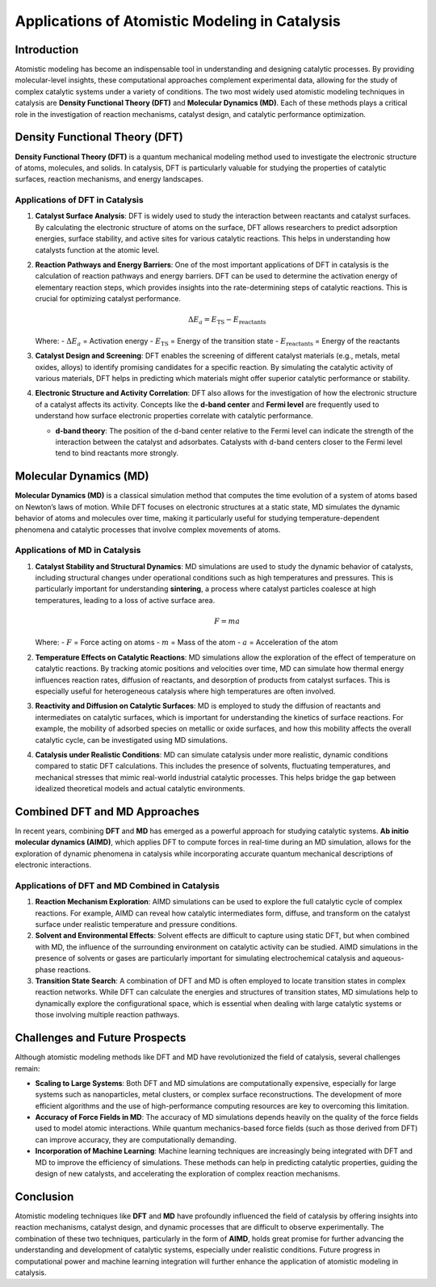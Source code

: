 =====================================
Applications of Atomistic Modeling in Catalysis
=====================================

Introduction
============

Atomistic modeling has become an indispensable tool in understanding and designing catalytic processes. By providing molecular-level insights, these computational approaches complement experimental data, allowing for the study of complex catalytic systems under a variety of conditions. The two most widely used atomistic modeling techniques in catalysis are **Density Functional Theory (DFT)** and **Molecular Dynamics (MD)**. Each of these methods plays a critical role in the investigation of reaction mechanisms, catalyst design, and catalytic performance optimization.

Density Functional Theory (DFT)
===============================

**Density Functional Theory (DFT)** is a quantum mechanical modeling method used to investigate the electronic structure of atoms, molecules, and solids. In catalysis, DFT is particularly valuable for studying the properties of catalytic surfaces, reaction mechanisms, and energy landscapes.

Applications of DFT in Catalysis
--------------------------------

1. **Catalyst Surface Analysis**:
   DFT is widely used to study the interaction between reactants and catalyst surfaces. By calculating the electronic structure of atoms on the surface, DFT allows researchers to predict adsorption energies, surface stability, and active sites for various catalytic reactions. This helps in understanding how catalysts function at the atomic level.

2. **Reaction Pathways and Energy Barriers**:
   One of the most important applications of DFT in catalysis is the calculation of reaction pathways and energy barriers. DFT can be used to determine the activation energy of elementary reaction steps, which provides insights into the rate-determining steps of catalytic reactions. This is crucial for optimizing catalyst performance.

   .. math::

      \Delta E_a = E_{\text{TS}} - E_{\text{reactants}}

   Where:
   - :math:`\Delta E_a` = Activation energy
   - :math:`E_{\text{TS}}` = Energy of the transition state
   - :math:`E_{\text{reactants}}` = Energy of the reactants

3. **Catalyst Design and Screening**:
   DFT enables the screening of different catalyst materials (e.g., metals, metal oxides, alloys) to identify promising candidates for a specific reaction. By simulating the catalytic activity of various materials, DFT helps in predicting which materials might offer superior catalytic performance or stability.

4. **Electronic Structure and Activity Correlation**:
   DFT also allows for the investigation of how the electronic structure of a catalyst affects its activity. Concepts like the **d-band center** and **Fermi level** are frequently used to understand how surface electronic properties correlate with catalytic performance.

   - **d-band theory**: The position of the d-band center relative to the Fermi level can indicate the strength of the interaction between the catalyst and adsorbates. Catalysts with d-band centers closer to the Fermi level tend to bind reactants more strongly.

Molecular Dynamics (MD)
=======================

**Molecular Dynamics (MD)** is a classical simulation method that computes the time evolution of a system of atoms based on Newton’s laws of motion. While DFT focuses on electronic structures at a static state, MD simulates the dynamic behavior of atoms and molecules over time, making it particularly useful for studying temperature-dependent phenomena and catalytic processes that involve complex movements of atoms.

Applications of MD in Catalysis
-------------------------------

1. **Catalyst Stability and Structural Dynamics**:
   MD simulations are used to study the dynamic behavior of catalysts, including structural changes under operational conditions such as high temperatures and pressures. This is particularly important for understanding **sintering**, a process where catalyst particles coalesce at high temperatures, leading to a loss of active surface area.

   .. math::

      F = ma

   Where:
   - :math:`F` = Force acting on atoms
   - :math:`m` = Mass of the atom
   - :math:`a` = Acceleration of the atom

2. **Temperature Effects on Catalytic Reactions**:
   MD simulations allow the exploration of the effect of temperature on catalytic reactions. By tracking atomic positions and velocities over time, MD can simulate how thermal energy influences reaction rates, diffusion of reactants, and desorption of products from catalyst surfaces. This is especially useful for heterogeneous catalysis where high temperatures are often involved.

3. **Reactivity and Diffusion on Catalytic Surfaces**:
   MD is employed to study the diffusion of reactants and intermediates on catalytic surfaces, which is important for understanding the kinetics of surface reactions. For example, the mobility of adsorbed species on metallic or oxide surfaces, and how this mobility affects the overall catalytic cycle, can be investigated using MD simulations.

4. **Catalysis under Realistic Conditions**:
   MD can simulate catalysis under more realistic, dynamic conditions compared to static DFT calculations. This includes the presence of solvents, fluctuating temperatures, and mechanical stresses that mimic real-world industrial catalytic processes. This helps bridge the gap between idealized theoretical models and actual catalytic environments.

Combined DFT and MD Approaches
==============================

In recent years, combining **DFT** and **MD** has emerged as a powerful approach for studying catalytic systems. **Ab initio molecular dynamics (AIMD)**, which applies DFT to compute forces in real-time during an MD simulation, allows for the exploration of dynamic phenomena in catalysis while incorporating accurate quantum mechanical descriptions of electronic interactions.

Applications of DFT and MD Combined in Catalysis
------------------------------------------------

1. **Reaction Mechanism Exploration**:
   AIMD simulations can be used to explore the full catalytic cycle of complex reactions. For example, AIMD can reveal how catalytic intermediates form, diffuse, and transform on the catalyst surface under realistic temperature and pressure conditions.

2. **Solvent and Environmental Effects**:
   Solvent effects are difficult to capture using static DFT, but when combined with MD, the influence of the surrounding environment on catalytic activity can be studied. AIMD simulations in the presence of solvents or gases are particularly important for simulating electrochemical catalysis and aqueous-phase reactions.

3. **Transition State Search**:
   A combination of DFT and MD is often employed to locate transition states in complex reaction networks. While DFT can calculate the energies and structures of transition states, MD simulations help to dynamically explore the configurational space, which is essential when dealing with large catalytic systems or those involving multiple reaction pathways.

Challenges and Future Prospects
===============================

Although atomistic modeling methods like DFT and MD have revolutionized the field of catalysis, several challenges remain:

- **Scaling to Large Systems**: Both DFT and MD simulations are computationally expensive, especially for large systems such as nanoparticles, metal clusters, or complex surface reconstructions. The development of more efficient algorithms and the use of high-performance computing resources are key to overcoming this limitation.
  
- **Accuracy of Force Fields in MD**: The accuracy of MD simulations depends heavily on the quality of the force fields used to model atomic interactions. While quantum mechanics-based force fields (such as those derived from DFT) can improve accuracy, they are computationally demanding.
  
- **Incorporation of Machine Learning**: Machine learning techniques are increasingly being integrated with DFT and MD to improve the efficiency of simulations. These methods can help in predicting catalytic properties, guiding the design of new catalysts, and accelerating the exploration of complex reaction mechanisms.

Conclusion
==========

Atomistic modeling techniques like **DFT** and **MD** have profoundly influenced the field of catalysis by offering insights into reaction mechanisms, catalyst design, and dynamic processes that are difficult to observe experimentally. The combination of these two techniques, particularly in the form of **AIMD**, holds great promise for further advancing the understanding and development of catalytic systems, especially under realistic conditions. Future progress in computational power and machine learning integration will further enhance the application of atomistic modeling in catalysis.
